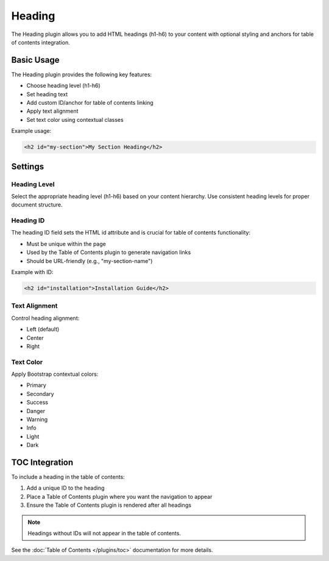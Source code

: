 #########
 Heading
#########

The Heading plugin allows you to add HTML headings (h1-h6) to your content with optional styling and anchors for table of contents integration.

************
 Basic Usage
************

The Heading plugin provides the following key features:

- Choose heading level (h1-h6)
- Set heading text
- Add custom ID/anchor for table of contents linking
- Apply text alignment
- Set text color using contextual classes

Example usage:

.. code-block:: html

    <h2 id="my-section">My Section Heading</h2>

***********
 Settings
***********

Heading Level
============

Select the appropriate heading level (h1-h6) based on your content hierarchy. Use consistent heading levels for proper document structure.

Heading ID
=========

The heading ID field sets the HTML id attribute and is crucial for table of contents functionality:

- Must be unique within the page
- Used by the Table of Contents plugin to generate navigation links
- Should be URL-friendly (e.g., "my-section-name")

Example with ID:

.. code-block:: html

    <h2 id="installation">Installation Guide</h2>

Text Alignment
============

Control heading alignment:

- Left (default)
- Center
- Right

Text Color
=========

Apply Bootstrap contextual colors:

- Primary
- Secondary
- Success
- Danger
- Warning
- Info
- Light
- Dark

********************
 TOC Integration
********************

To include a heading in the table of contents:

1. Add a unique ID to the heading
2. Place a Table of Contents plugin where you want the navigation to appear
3. Ensure the Table of Contents plugin is rendered after all headings

.. note::
    Headings without IDs will not appear in the table of contents.

See the :doc:`Table of Contents </plugins/toc>` documentation for more details.
